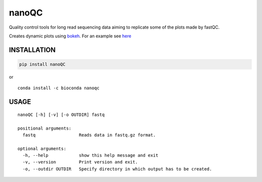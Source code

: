 nanoQC
======

Quality control tools for long read sequencing data aiming to replicate
some of the plots made by fastQC.

|Twitter URL| |install with conda|

Creates dynamic plots using
`bokeh <https://bokeh.pydata.org/en/latest/>`__. For an example see
`here <http://decoster.xyz/wouter/>`__

INSTALLATION
------------

.. code:: bash

    pip install nanoQC

| or
| |install with conda|

::

    conda install -c bioconda nanoqc

USAGE
-----

::

    nanoQC [-h] [-v] [-o OUTDIR] fastq

    positional arguments:
      fastq                 Reads data in fastq.gz format.

    optional arguments:
      -h, --help            show this help message and exit
      -v, --version         Print version and exit.
      -o, --outdir OUTDIR   Specify directory in which output has to be created.

.. |Twitter URL| image:: https://img.shields.io/twitter/url/https/twitter.com/wouter_decoster.svg?style=social&label=Follow%20%40wouter_decoster
   :target: https://twitter.com/wouter_decoster
.. |install with conda| image:: https://anaconda.org/bioconda/nanoqc/badges/installer/conda.svg
   :target: https://anaconda.org/bioconda/nanoqc
